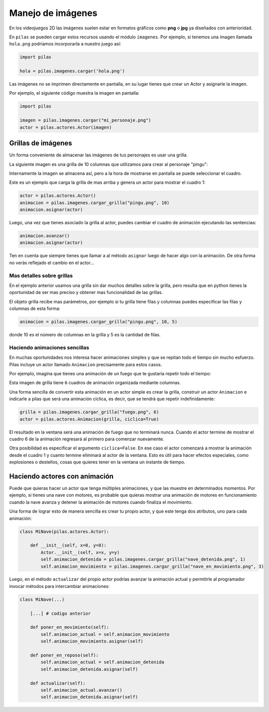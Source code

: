 Manejo de imágenes
==================

En los videojuegos 2D las imágenes suelen estar en formatos
gráficos como **png** o **jpg** ya diseñados con anterioridad.

En ``pilas`` se pueden cargar estos recursos usando
el módulo ``imagenes``. Por ejemplo, si tenemos una
imagen llamada ``hola.png`` podríamos incorporarla a
nuestro juego así:

.. code-block:: python

    import pilas

    hola = pilas.imagenes.cargar('hola.png')


Las imágenes no se imprimen directamente en pantalla, en
su lugar tienes que crear un Actor y asignarle la
imagen.

Por ejemplo, el siguiente código muestra la imagen
en pantalla:

.. code-block:: python

    import pilas

    imagen = pilas.imagenes.cargar("mi_personaje.png")
    actor = pilas.actores.Actor(imagen)


Grillas de imágenes
-------------------

Un forma conveniente de almacenar las imágenes de tus
personajes es usar una grilla.

La siguiente imagen es una grilla de 10 columnas
que utilizamos para crear al personaje "pingu":

.. image:: images/pingu.png


Internamente la imagen se almacena así, pero a la
hora de mostrarse en pantalla se puede seleccionar
el cuadro.


Este es un ejemplo que carga la grilla de mas arriba
y genera un actor para mostrar el cuadro 1:

.. code-block:: python

    actor = pilas.actores.Actor()
    animacion = pilas.imagenes.cargar_grilla("pingu.png", 10)
    animacion.asignar(actor)

Luego, una vez que tienes asociado la grilla al actor, puedes
cambiar el cuadro de animación ejecutando las sentencias:

.. code-block:: python

    animacion.avanzar()
    animacion.asignar(actor)

Ten en cuenta que siempre tienes que llamar a al método
``asignar`` luego de hacer algo con la animación. De otra forma
no verás reflejado el cambio en el actor...


Mas detalles sobre grillas
__________________________

En el ejemplo anterior usamos una grilla sin dar muchos detalles
sobre la grilla, pero resulta que en python tienes la oportunidad
de ser mas preciso y obtener mas funcionalidad de las grillas.

El objeto grilla recibe mas parámetros, por ejemplo si tu grilla
tiene filas y columnas puedes especificar las filas
y columnas de esta forma:

.. code-block:: python

    animacion = pilas.imagenes.cargar_grilla("pingu.png", 10, 5)

donde 10 es el número de columnas en la grilla y 5 es la
cantidad de filas.


Haciendo animaciones sencillas
______________________________

En muchas oportunidades nos interesa hacer animaciones simples
y que se repitan todo el tiempo sin mucho esfuerzo. Pilas
incluye un actor llamado ``Animacion`` precisamente para
estos casos.

Por ejemplo, imagina que tienes una animación de un fuego
que te gustaría repetir todo el tiempo:

.. image:: images/grilla_fuego.png

Esta imagen de grilla tiene ``6`` cuadros de animación organizada
mediante columnas.

Una forma sencilla de convertir esta animación en un actor
simple es crear la grilla, construir un actor ``Animacion`` e
indicarle a pilas que será una animación cíclica, es decir, que
se tendrá que repetir indefinidamente:


.. code-block:: python

    grilla = pilas.imagenes.cargar_grilla("fuego.png", 6)
    actor = pilas.actores.Animacion(grilla, ciclica=True)


El resultado en la ventana será una animación de fuego que
no terminará nunca. Cuando el actor termine de mostrar el
cuadro 6 de la animación regresará al primero para comenzar
nuevamente.

Otra posibilidad es especificar el argumento ``ciclica=False``. En
ese caso el actor comenzará a mostrar la animación desde el cuadro
1 y cuanto termine eliminará al actor de la ventana. Esto es útil
para hacer efectos especiales, como explosiones o destellos, cosas
que quieres tener en la ventana un instante de tiempo.


Haciendo actores con animación
------------------------------

Puede que quieras hacer un actor que tenga múltiples animaciones, y
que las muestre en determinados momentos. Por ejemplo, si tienes
una nave con motores, es probable que quieras mostrar una animación
de motores en funcionamiento cuando la nave avanza y detener la
animación de motores cuando finaliza el movimiento.

Una forma de lograr esto de manera sencilla es crear tu propio
actor, y que este tenga dos atributos, uno para cada animación:


.. code-block:: python

    class MiNave(pilas.actores.Actor):

        def __init__(self, x=0, y=0):
            Actor.__init__(self, x=x, y=y)
            self.animacion_detenida = pilas.imagenes.cargar_grilla("nave_detenida.png", 1)
            self.animacion_movimiento = pilas.imagenes.cargar_grilla("nave_en_movimiento.png", 3)


Luego, en el método ``actualizar`` del propio actor podrías
avanzar la animación actual y permitirle al programador invocar
métodos para intercambiar animaciones:


.. code-block:: python

    class MiNave(...)

        [...] # codigo anterior
    
        def poner_en_movimiento(self):
            self.animacion_actual = self.animacion_movimiento
            self.animacion_movimiento.asignar(self)

        def poner_en_reposo(self):
            self.animacion_actual = self.animacion_detenida
            self.animacion_detenida.asignar(self)

        def actualizar(self):
            self.animacion_actual.avanzar()
            self.animacion_detenida.asignar(self)


